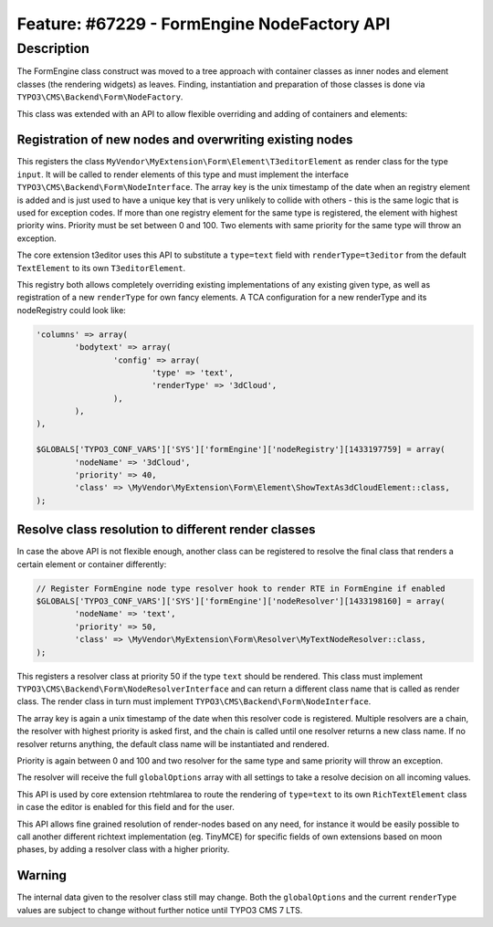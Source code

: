 ============================================
Feature: #67229 - FormEngine NodeFactory API
============================================

Description
===========

The FormEngine class construct was moved to a tree approach with container classes as inner nodes and
element classes (the rendering widgets) as leaves. Finding, instantiation and preparation of those
classes is done via ``TYPO3\CMS\Backend\Form\NodeFactory``.

This class was extended with an API to allow flexible overriding and adding of containers and elements:


Registration of new nodes and overwriting existing nodes
--------------------------------------------------------

.. code-black:: php

	$GLOBALS['TYPO3_CONF_VARS']['SYS']['formEngine']['nodeRegistry'][1433196792] = array(
		'nodeName' => 'input',
		'priority' => 40,
		'class' => \MyVendor\MyExtension\Form\Element\T3editorElement::class,
	);


This registers the class ``MyVendor\MyExtension\Form\Element\T3editorElement`` as render class for
the type ``input``. It will be called to render elements of this type and must implement the interface
``TYPO3\CMS\Backend\Form\NodeInterface``. The array key is the unix timestamp of the date when an registry
element is added and is just used to have a unique key that is very unlikely to collide with others - this
is the same logic that is used for exception codes. If more than one registry element for the same type
is registered, the element with highest priority wins. Priority must be set between 0 and 100. Two elements
with same priority for the same type will throw an exception.

The core extension t3editor uses this API to substitute a ``type=text`` field with ``renderType=t3editor``
from the default ``TextElement`` to its own ``T3editorElement``.

This registry both allows completely overriding existing implementations of any existing given type, as well as
registration of a new ``renderType`` for own fancy elements. A TCA configuration for a new renderType
and its nodeRegistry could look like:

.. code-block:: php

	'columns' => array(
		'bodytext' => array(
			'config' => array(
				'type' => 'text',
				'renderType' => '3dCloud',
			),
		),
	),

	$GLOBALS['TYPO3_CONF_VARS']['SYS']['formEngine']['nodeRegistry'][1433197759] = array(
		'nodeName' => '3dCloud',
		'priority' => 40,
		'class' => \MyVendor\MyExtension\Form\Element\ShowTextAs3dCloudElement::class,
	);


Resolve class resolution to different render classes
----------------------------------------------------

In case the above API is not flexible enough, another class can be registered to resolve the final
class that renders a certain element or container differently:

.. code-block:: php

	// Register FormEngine node type resolver hook to render RTE in FormEngine if enabled
	$GLOBALS['TYPO3_CONF_VARS']['SYS']['formEngine']['nodeResolver'][1433198160] = array(
		'nodeName' => 'text',
		'priority' => 50,
		'class' => \MyVendor\MyExtension\Form\Resolver\MyTextNodeResolver::class,
	);


This registers a resolver class at priority 50 if the type ``text`` should be rendered. This class must
implement ``TYPO3\CMS\Backend\Form\NodeResolverInterface`` and can return a different class name that is
called as render class. The render class in turn must implement ``TYPO3\CMS\Backend\Form\NodeInterface``.

The array key is again a unix timestamp of the date when this resolver code is registered. Multiple resolvers
are a chain, the resolver with highest priority is asked first, and the chain is called until one resolver
returns a new class name. If no resolver returns anything, the default class name will be instantiated and rendered.

Priority is again between 0 and 100 and two resolver for the same type and same priority will throw an exception.

The resolver will receive the full ``globalOptions`` array with all settings to take a resolve decision
on all incoming values.

This API is used by core extension rtehtmlarea to route the rendering of ``type=text`` to its own
``RichTextElement`` class in case the editor is enabled for this field and for the user.

This API allows fine grained resolution of render-nodes based on any need, for instance it would be
easily possible to call another different richtext implementation (eg. TinyMCE) for specific fields
of own extensions based on moon phases, by adding a resolver class with a higher priority.


Warning
-------

The internal data given to the resolver class still may change. Both the ``globalOptions`` and the current
``renderType`` values are subject to change without further notice until TYPO3 CMS 7 LTS.
